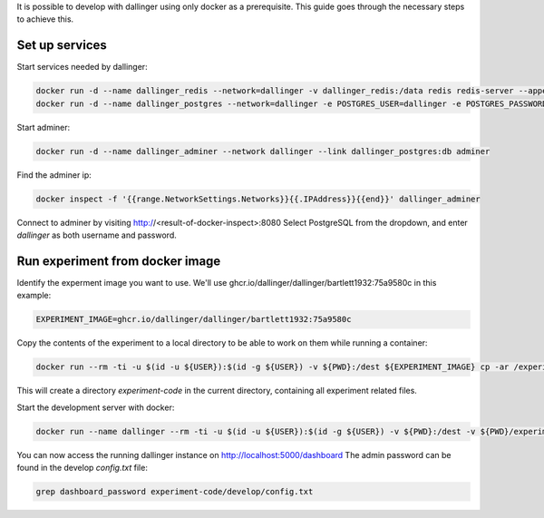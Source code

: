 It is possible to develop with dallinger using only docker as a prerequisite.
This guide goes through the necessary steps to achieve this.

Set up services
===============

Start services needed by dallinger:

.. code-block:: shell

    docker run -d --name dallinger_redis --network=dallinger -v dallinger_redis:/data redis redis-server --appendonly yes
    docker run -d --name dallinger_postgres --network=dallinger -e POSTGRES_USER=dallinger -e POSTGRES_PASSWORD=dallinger -e POSTGRES_DB=dallinger -v dallinger_postgres:/var/lib/postgresql/data postgres:12

Start adminer:

.. code-block:: shell

    docker run -d --name dallinger_adminer --network dallinger --link dallinger_postgres:db adminer

Find the adminer ip:

.. code-block:: shell

    docker inspect -f '{{range.NetworkSettings.Networks}}{{.IPAddress}}{{end}}' dallinger_adminer

Connect to adminer by visiting http://<result-of-docker-inspect>:8080
Select PostgreSQL from the dropdown, and enter `dallinger` as both username and password.


Run experiment from docker image
================================

Identify the experment image you want to use. We'll use ghcr.io/dallinger/dallinger/bartlett1932:75a9580c in this example:

.. code-block:: shell

   EXPERIMENT_IMAGE=ghcr.io/dallinger/dallinger/bartlett1932:75a9580c

Copy the contents of the experiment to a local directory to be able to work on them while running a container:

.. code-block:: shell

    docker run --rm -ti -u $(id -u ${USER}):$(id -g ${USER}) -v ${PWD}:/dest ${EXPERIMENT_IMAGE} cp -ar /experiment /dest/experiment-code

This will create a directory `experiment-code` in the current directory, containing all experiment related files.


Start the development server with docker:

.. code-block:: shell

    docker run --name dallinger --rm -ti -u $(id -u ${USER}):$(id -g ${USER}) -v ${PWD}:/dest -v ${PWD}/experiment-code:/experiment --network dallinger -p 5000:5000 -e FlASK_OPTIONS='-h 0.0.0.0' -e REDIS_URL=redis://dallinger_redis:6379 -e DATABASE_URL=postgresql://dallinger:dallinger@dallinger_postgres/dallinger ${EXPERIMENT_IMAGE} dallinger develop debug

You can now access the running dallinger instance on http://localhost:5000/dashboard
The admin password can be found in the develop `config.txt` file:

.. code-block:: shell

    grep dashboard_password experiment-code/develop/config.txt
